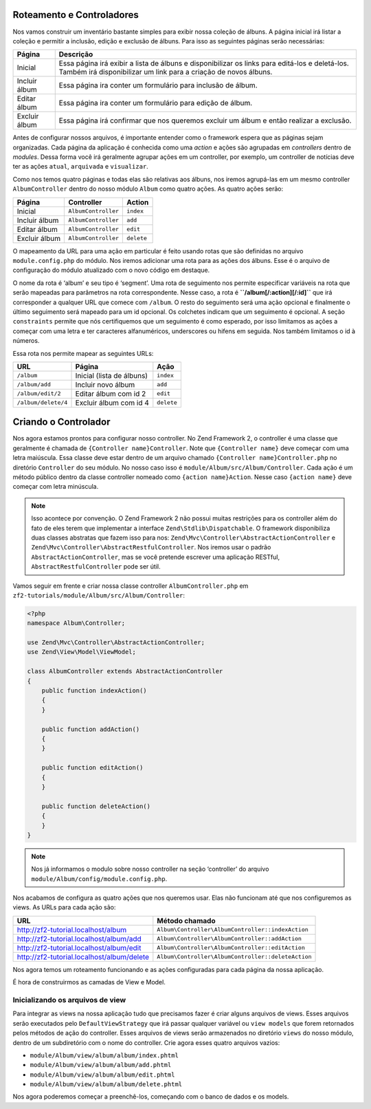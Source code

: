 .. EN-Revision: 96c6ad3
.. _user-guide.routing-and-controllers:

Roteamento e Controladores
==========================

Nos vamos construir um inventário bastante simples para exibir nossa coleção de
álbuns. A página inicial irá listar a coleção e permitir a inclusão, edição e
exclusão de álbuns. Para isso as seguintes páginas serão necessárias:

+---------------+-------------------------------------------------------------+
| Página        | Descrição                                                   |
+===============+=============================================================+
| Inicial       | Essa página irá exibir a lista de álbuns e disponibilizar   |
|               | os links para editá-los e deletá-los. Também irá            |
|               | disponibilizar um link para a criação de novos álbuns.      |
+---------------+-------------------------------------------------------------+
| Incluir álbum | Essa página ira conter um formulário para inclusão de álbum.|
+---------------+-------------------------------------------------------------+
| Editar álbum  | Essa página ira conter um formulário para edição de álbum.  |
+---------------+-------------------------------------------------------------+
| Excluir álbum | Essa página irá confirmar que nos queremos excluir um álbum |
|               | e então realizar a exclusão.                                |
+---------------+-------------------------------------------------------------+

Antes de configurar nossos arquivos, é importante entender como o framework
espera que as páginas sejam organizadas. Cada página da aplicação é conhecida
como uma *action* e ações são agrupadas em *controllers* dentro de *modules*.
Dessa forma você irá geralmente agrupar ações em um controller, por exemplo, um
controller de notícias deve ter as ações ``atual``, ``arquivada`` e ``visualizar``.

Como nos temos quatro páginas e todas elas são relativas aos álbuns, nos iremos
agrupá-las em um mesmo controller ``AlbumController`` dentro do nosso módulo
``Album`` como quatro ações. As quatro ações serão:

+---------------+---------------------+------------+
| Página        | Controller          | Action     |
+===============+=====================+============+
| Inicial       | ``AlbumController`` | ``index``  |
+---------------+---------------------+------------+
| Incluir álbum | ``AlbumController`` | ``add``    |
+---------------+---------------------+------------+
| Editar álbum  | ``AlbumController`` | ``edit``   |
+---------------+---------------------+------------+
| Excluir álbum | ``AlbumController`` | ``delete`` |
+---------------+---------------------+------------+

O mapeamento da URL para uma ação em particular é feito usando rotas que são
definidas no arquivo ``module.config.php`` do módulo. Nos iremos adicionar uma
rota para as ações dos álbuns. Esse é o arquivo de configuração do módulo
atualizado com o novo código em destaque.

.. code-block:: php
    :emphasize-lines: 9-27

    <?php
    return array(
        'controllers' => array(
            'invokables' => array(
                'Album\Controller\Album' => 'Album\Controller\AlbumController',
            ),
        ),

        // A seção a seguir é nova e deve ser adicionada ao arquivo
        'router' => array(
            'routes' => array(
                'album' => array(
                    'type'    => 'segment',
                    'options' => array(
                        'route'    => '/album[/][:action][/:id]',
                        'constraints' => array(
                            'action' => '[a-zA-Z][a-zA-Z0-9_-]*',
                            'id'     => '[0-9]+',
                        ),
                        'defaults' => array(
                            'controller' => 'Album\Controller\Album',
                            'action'     => 'index',
                        ),
                    ),
                ),
            ),
        ),

        'view_manager' => array(
            'template_path_stack' => array(
                'album' => __DIR__ . '/../view',
            ),
        ),
    );

O nome da rota é ‘album’ e seu tipo é ‘segment’. Uma rota de seguimento nos permite
especificar variáveis na rota que serão mapeadas para parâmetros na rota correspondente.
Nesse caso, a rota é **``/album[/:action][/:id]``** que irá corresponder a qualquer URL
que comece com ``/album``. O resto do seguimento será uma ação opcional e finalmente
o último seguimento será mapeado para um id opcional. Os colchetes indicam que um
seguimento é opcional. A seção ``constraints`` permite que nós certifiquemos que um
seguimento é como esperado, por isso limitamos as ações a começar com uma letra e ter
caracteres alfanuméricos, underscores ou hifens em seguida. Nos também limitamos o id
à números.

Essa rota nos permite mapear as seguintes URLs:

+---------------------+------------------------------+------------+
| URL                 | Página                       | Ação       |
+=====================+==============================+============+
| ``/album``          | Inicial (lista de álbuns)    | ``index``  |
+---------------------+------------------------------+------------+
| ``/album/add``      | Incluir novo álbum           | ``add``    |
+---------------------+------------------------------+------------+
| ``/album/edit/2``   | Editar álbum com id 2        | ``edit``   |
+---------------------+------------------------------+------------+
| ``/album/delete/4`` | Excluir álbum com id 4       | ``delete`` |
+---------------------+------------------------------+------------+

Criando o Controlador
=====================

Nos agora estamos prontos para configurar nosso controller. No Zend Framework 2, o
controller é uma classe que geralmente é chamada de ``{Controller name}Controller``.
Note que ``{Controller name}`` deve começar com uma letra maiúscula.  Essa classe deve
estar dentro de um arquivo chamado ``{Controller name}Controller.php`` no diretório
``Controller`` do seu módulo. No nosso caso isso é ``module/Album/src/Album/Controller``.
Cada ação é um método público dentro da classe controller nomeado como
``{action name}Action``. Nesse caso ``{action name}`` deve começar com letra minúscula.

.. note::

    Isso acontece por convenção. O Zend Framework 2 não possui muitas restrições
    para os controller além do fato de eles terem que implementar a interface
    ``Zend\Stdlib\Dispatchable``. O framework disponibiliza duas classes abstratas
    que fazem isso para nos: ``Zend\Mvc\Controller\AbstractActionController``
    e ``Zend\Mvc\Controller\AbstractRestfulController``. Nos iremos usar o padrão
    ``AbstractActionController``, mas se você pretende escrever uma aplicação
    RESTful, ``AbstractRestfulController`` pode ser útil.

Vamos seguir em frente e criar nossa classe controller ``AlbumController.php`` em
``zf2-tutorials/module/Album/src/Album/Controller``:

.. code-block:: php

    <?php
    namespace Album\Controller;

    use Zend\Mvc\Controller\AbstractActionController;
    use Zend\View\Model\ViewModel;

    class AlbumController extends AbstractActionController
    {
        public function indexAction()
        {
        }

        public function addAction()
        {
        }

        public function editAction()
        {
        }

        public function deleteAction()
        {
        }
    }

.. note::

    Nos já informamos o modulo sobre nosso controller na seção 
    ‘controller’ do arquivo ``module/Album/config/module.config.php``.

Nos acabamos de configura as quatro ações que nos queremos usar. Elas não funcionam
até que nos configuremos as views. As URLs para cada ação são:

+--------------------------------------------+----------------------------------------------------+
| URL                                        | Método chamado                                     |
+============================================+====================================================+
| http://zf2-tutorial.localhost/album        | ``Album\Controller\AlbumController::indexAction``  |
+--------------------------------------------+----------------------------------------------------+
| http://zf2-tutorial.localhost/album/add    | ``Album\Controller\AlbumController::addAction``    |
+--------------------------------------------+----------------------------------------------------+
| http://zf2-tutorial.localhost/album/edit   | ``Album\Controller\AlbumController::editAction``   |
+--------------------------------------------+----------------------------------------------------+
| http://zf2-tutorial.localhost/album/delete | ``Album\Controller\AlbumController::deleteAction`` |
+--------------------------------------------+----------------------------------------------------+

Nos agora temos um roteamento funcionando e as ações configuradas para cada página da
nossa aplicação.

É hora de construirmos as camadas de View e Model.

Inicializando os arquivos de view
---------------------------------

Para integrar as views na nossa aplicação tudo que precisamos fazer é criar alguns
arquivos de views. Esses arquivos serão executados pelo ``DefaultViewStrategy`` que
irá passar qualquer variável ou ``view models`` que forem retornados pelos métodos
de ação do controller. Esses arquivos de views serão armazenados no diretório ``views``
do nosso módulo, dentro de um subdiretório com o nome do controller. Crie agora esses
quatro arquivos vazios:

* ``module/Album/view/album/album/index.phtml``
* ``module/Album/view/album/album/add.phtml``
* ``module/Album/view/album/album/edit.phtml``
* ``module/Album/view/album/album/delete.phtml``

Nos agora poderemos começar a preenchê-los, começando com o banco de dados e os models.
